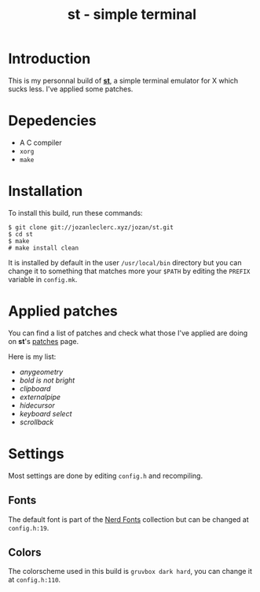#+TITLE: st - simple terminal

* Introduction
This is my personnal build of *[[https://st.suckless.org/][st]]*,
a simple terminal emulator for X which sucks less. I've applied some
patches.

* Depedencies
- A C compiler
- ~xorg~
- ~make~

* Installation
To install this build, run these commands:

#+BEGIN_SRC shell
$ git clone git://jozanleclerc.xyz/jozan/st.git
$ cd st
$ make
# make install clean
#+END_SRC

It is installed by default in the user ~/usr/local/bin~ directory but you can
change it to something that matches more your ~$PATH~ by editing the ~PREFIX~
variable in ~config.mk~.

* Applied patches
You can find a list of patches and check what those I've applied are
doing on *st*'s [[https://st.suckless.org/patches/][patches]] page.

Here is my list:
- /anygeometry/
- /bold is not bright/
- /clipboard/
- /externalpipe/
- /hidecursor/
- /keyboard select/
- /scrollback/

* Settings
Most settings are done by editing ~config.h~ and recompiling.

** Fonts
The default font is part of the
[[https://github.com/ryanoasis/nerd-fonts][Nerd Fonts]] collection but can
be changed at ~config.h:19~.

** Colors
The colorscheme used in this build is ~gruvbox dark hard~, you can change it
at ~config.h:110~.

